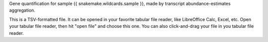 Gene quantification for sample {{ snakemake.wildcards.sample }}, made by transcript abundance-estimates aggregation.

This is a TSV-formatted file. It can be opened in your favorite tabular file reader, like LibreOffice Calc, Excel, etc. Open your tabular file reader, then hit "open file" and choose this one. You can also click-and-drag your file in you tabular file reader.
